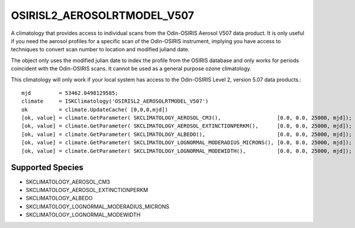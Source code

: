 .. _clim_osirisl2_aerosolrtmodel_v507:

OSIRISL2_AEROSOLRTMODEL_V507
============================
A climatology that provides access to individual scans from the Odin-OSIRIS Aerosol V507 data product.
It is only useful if you need the aerosol profiles for a specific scan of the Odin-OSIRIS instrument,
implying you have access to techniques to convert scan number to location and modified juliand date.

The object only uses the modified julian date to index the profile from the OSIRIS database
and only works for periods coincident with the Odin-OSIRIS scans. It cannot 
be used as a general purpose ozone climatology.

This climatology will only work if your local system has access to the 
Odin-OSIRIS Level 2, version 5.07 data products.::

   mjd         = 53462.0498129585;
   climate     = ISKClimatology('OSIRISL2_AEROSOLRTMODEL_V507')
   ok          = climate.UpdateCache( [0,0,0,mjd])
   [ok, value] = climate.GetParameter( SKCLIMATOLOGY_AEROSOL_CM3(),                  [0.0, 0.0, 25000, mjd]);
   [ok, value] = climate.GetParameter( SKCLIMATOLOGY_AEROSOL_EXTINCTIONPERKM(),      [0.0, 0.0, 25000, mjd]);
   [ok, value] = climate.GetParameter( SKCLIMATOLOGY_ALBEDO(),                       [0.0, 0.0, 25000, mjd]);
   [ok, value] = climate.GetParameter( SKCLIMATOLOGY_LOGNORMAL_MODERADIUS_MICRONS(), [0.0, 0.0, 25000, mjd]);
   [ok, value] = climate.GetParameter( SKCLIMATOLOGY_LOGNORMAL_MODEWIDTH(),          [0.0, 0.0, 25000, mjd]);
   
Supported Species
^^^^^^^^^^^^^^^^^

* SKCLIMATOLOGY_AEROSOL_CM3
* SKCLIMATOLOGY_AEROSOL_EXTINCTIONPERKM
* SKCLIMATOLOGY_ALBEDO
* SKCLIMATOLOGY_LOGNORMAL_MODERADIUS_MICRONS
* SKCLIMATOLOGY_LOGNORMAL_MODEWIDTH
